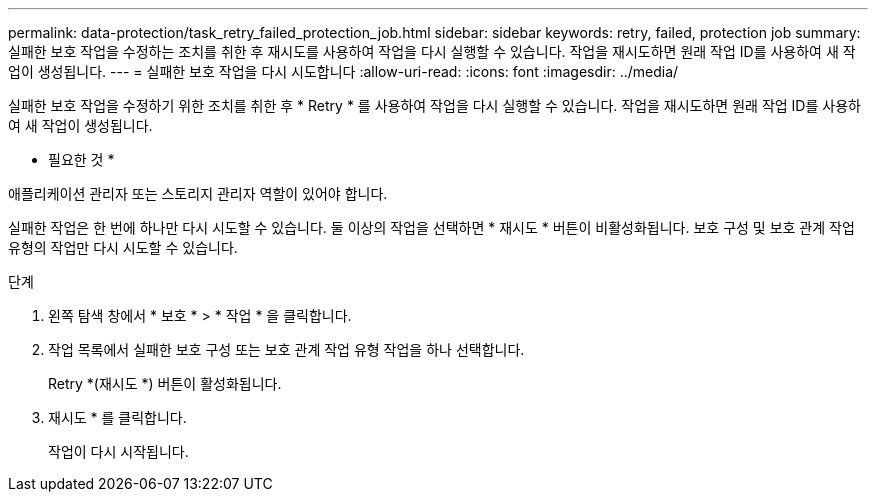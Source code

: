 ---
permalink: data-protection/task_retry_failed_protection_job.html 
sidebar: sidebar 
keywords: retry, failed, protection job 
summary: 실패한 보호 작업을 수정하는 조치를 취한 후 재시도를 사용하여 작업을 다시 실행할 수 있습니다. 작업을 재시도하면 원래 작업 ID를 사용하여 새 작업이 생성됩니다. 
---
= 실패한 보호 작업을 다시 시도합니다
:allow-uri-read: 
:icons: font
:imagesdir: ../media/


[role="lead"]
실패한 보호 작업을 수정하기 위한 조치를 취한 후 * Retry * 를 사용하여 작업을 다시 실행할 수 있습니다. 작업을 재시도하면 원래 작업 ID를 사용하여 새 작업이 생성됩니다.

* 필요한 것 *

애플리케이션 관리자 또는 스토리지 관리자 역할이 있어야 합니다.

실패한 작업은 한 번에 하나만 다시 시도할 수 있습니다. 둘 이상의 작업을 선택하면 * 재시도 * 버튼이 비활성화됩니다. 보호 구성 및 보호 관계 작업 유형의 작업만 다시 시도할 수 있습니다.

.단계
. 왼쪽 탐색 창에서 * 보호 * > * 작업 * 을 클릭합니다.
. 작업 목록에서 실패한 보호 구성 또는 보호 관계 작업 유형 작업을 하나 선택합니다.
+
Retry *(재시도 *) 버튼이 활성화됩니다.

. 재시도 * 를 클릭합니다.
+
작업이 다시 시작됩니다.


